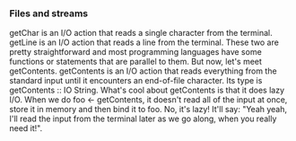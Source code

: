 *** Files and streams

    getChar is an I/O action that reads a single character from the terminal. getLine is an I/O action that reads a line from the terminal. These two are pretty straightforward and most programming languages have some functions or statements that are parallel to them. But now, let's meet getContents. getContents is an I/O action that reads everything from the standard input until it encounters an end-of-file character. Its type is getContents :: IO String. What's cool about getContents is that it does lazy I/O. When we do foo <- getContents, it doesn't read all of the input at once, store it in memory and then bind it to foo. No, it's lazy! It'll say: "Yeah yeah, I'll read the input from the terminal later as we go along, when you really need it!". 
